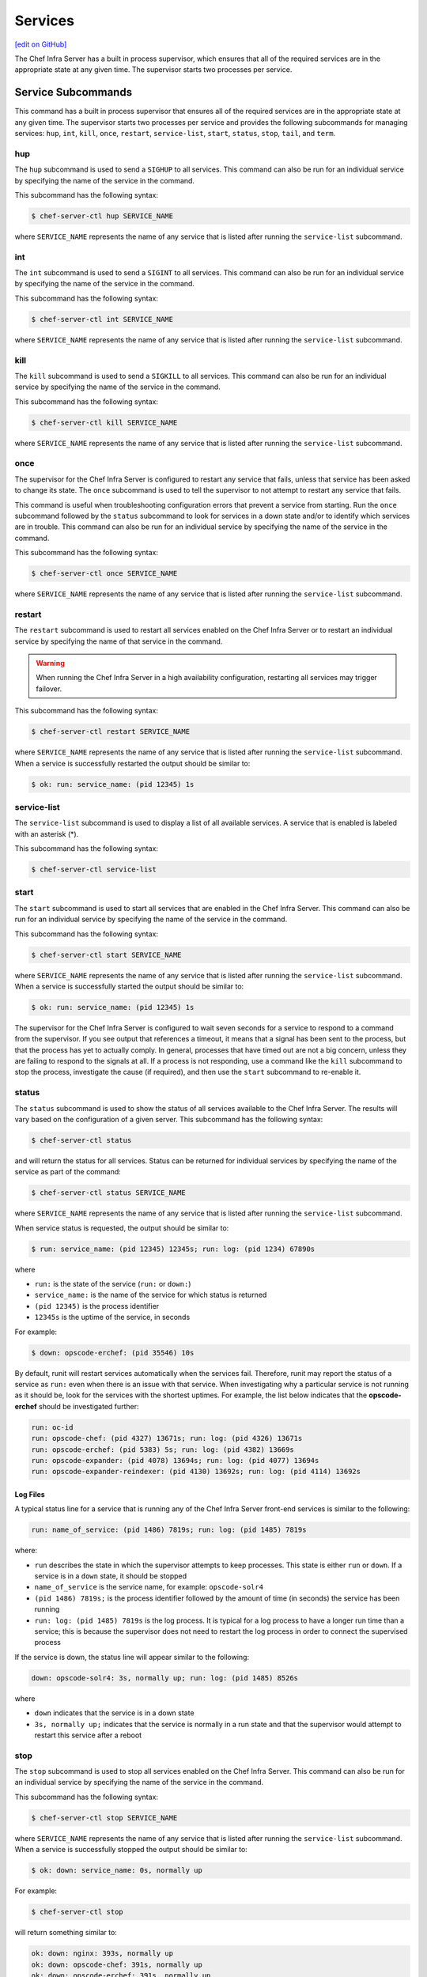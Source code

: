 =====================================================
Services
=====================================================
`[edit on GitHub] <https://github.com/chef/chef-web-docs/blob/master/chef_master/source/server_services.rst>`__

The Chef Infra Server has a built in process supervisor, which ensures that all of the required services are in the appropriate state at any given time. The supervisor starts two processes per service.

Service Subcommands
=====================================================
.. tag ctl_common_service_subcommands

This command has a built in process supervisor that ensures all of the required services are in the appropriate state at any given time. The supervisor starts two processes per service and provides the following subcommands for managing services: ``hup``, ``int``, ``kill``, ``once``, ``restart``, ``service-list``, ``start``, ``status``, ``stop``, ``tail``, and ``term``.

.. end_tag

hup
-----------------------------------------------------
.. tag ctl_chef_server_hup

The ``hup`` subcommand is used to send a ``SIGHUP`` to all services. This command can also be run for an individual service by specifying the name of the service in the command.

This subcommand has the following syntax:

.. code-block:: bash

   $ chef-server-ctl hup SERVICE_NAME

where ``SERVICE_NAME`` represents the name of any service that is listed after running the ``service-list`` subcommand.

.. end_tag

int
-----------------------------------------------------
.. tag ctl_chef_server_int

The ``int`` subcommand is used to send a ``SIGINT`` to all services. This command can also be run for an individual service by specifying the name of the service in the command.

This subcommand has the following syntax:

.. code-block:: bash

   $ chef-server-ctl int SERVICE_NAME

where ``SERVICE_NAME`` represents the name of any service that is listed after running the ``service-list`` subcommand.

.. end_tag

kill
-----------------------------------------------------
.. tag ctl_chef_server_kill

The ``kill`` subcommand is used to send a ``SIGKILL`` to all services. This command can also be run for an individual service by specifying the name of the service in the command.

This subcommand has the following syntax:

.. code-block:: bash

   $ chef-server-ctl kill SERVICE_NAME

where ``SERVICE_NAME`` represents the name of any service that is listed after running the ``service-list`` subcommand.

.. end_tag

once
-----------------------------------------------------
.. tag ctl_chef_server_once

The supervisor for the Chef Infra Server is configured to restart any service that fails, unless that service has been asked to change its state. The ``once`` subcommand is used to tell the supervisor to not attempt to restart any service that fails.

This command is useful when troubleshooting configuration errors that prevent a service from starting. Run the ``once`` subcommand followed by the ``status`` subcommand to look for services in a down state and/or to identify which services are in trouble. This command can also be run for an individual service by specifying the name of the service in the command.

This subcommand has the following syntax:

.. code-block:: bash

   $ chef-server-ctl once SERVICE_NAME

where ``SERVICE_NAME`` represents the name of any service that is listed after running the ``service-list`` subcommand.

.. end_tag

restart
-----------------------------------------------------
.. tag ctl_chef_server_restart

The ``restart`` subcommand is used to restart all services enabled on the Chef Infra Server or to restart an individual service by specifying the name of that service in the command.

.. warning:: When running the Chef Infra Server in a high availability configuration, restarting all services may trigger failover.

This subcommand has the following syntax:

.. code-block:: bash

   $ chef-server-ctl restart SERVICE_NAME

where ``SERVICE_NAME`` represents the name of any service that is listed after running the ``service-list`` subcommand. When a service is successfully restarted the output should be similar to:

.. code-block:: bash

   $ ok: run: service_name: (pid 12345) 1s

.. end_tag

service-list
-----------------------------------------------------
.. tag ctl_chef_server_service_list

The ``service-list`` subcommand is used to display a list of all available services. A service that is enabled is labeled with an asterisk (*).

This subcommand has the following syntax:

.. code-block:: bash

   $ chef-server-ctl service-list

.. end_tag

start
-----------------------------------------------------
.. tag ctl_chef_server_start

The ``start`` subcommand is used to start all services that are enabled in the Chef Infra Server. This command can also be run for an individual service by specifying the name of the service in the command.

This subcommand has the following syntax:

.. code-block:: bash

   $ chef-server-ctl start SERVICE_NAME

where ``SERVICE_NAME`` represents the name of any service that is listed after running the ``service-list`` subcommand. When a service is successfully started the output should be similar to:

.. code-block:: bash

   $ ok: run: service_name: (pid 12345) 1s

The supervisor for the Chef Infra Server is configured to wait seven seconds for a service to respond to a command from the supervisor. If you see output that references a timeout, it means that a signal has been sent to the process, but that the process has yet to actually comply. In general, processes that have timed out are not a big concern, unless they are failing to respond to the signals at all. If a process is not responding, use a command like the ``kill`` subcommand to stop the process, investigate the cause (if required), and then use the ``start`` subcommand to re-enable it.

.. end_tag

status
-----------------------------------------------------
.. tag ctl_chef_server_status

The ``status`` subcommand is used to show the status of all services available to the Chef Infra Server. The results will vary based on the configuration of a given server. This subcommand has the following syntax:

.. code-block:: bash

   $ chef-server-ctl status

and will return the status for all services. Status can be returned for individual services by specifying the name of the service as part of the command:

.. code-block:: bash

   $ chef-server-ctl status SERVICE_NAME

where ``SERVICE_NAME`` represents the name of any service that is listed after running the ``service-list`` subcommand.

When service status is requested, the output should be similar to:

.. code-block:: bash

   $ run: service_name: (pid 12345) 12345s; run: log: (pid 1234) 67890s

where

* ``run:`` is the state of the service (``run:`` or ``down:``)
* ``service_name:`` is the name of the service for which status is returned
* ``(pid 12345)`` is the process identifier
* ``12345s`` is the uptime of the service, in seconds

For example:

.. code-block:: bash

   $ down: opscode-erchef: (pid 35546) 10s

By default, runit will restart services automatically when the services fail. Therefore, runit may report the status of a service as ``run:`` even when there is an issue with that service. When investigating why a particular service is not running as it should be, look for the services with the shortest uptimes. For example, the list below indicates that the **opscode-erchef** should be investigated further:

.. code-block:: bash

   run: oc-id
   run: opscode-chef: (pid 4327) 13671s; run: log: (pid 4326) 13671s
   run: opscode-erchef: (pid 5383) 5s; run: log: (pid 4382) 13669s
   run: opscode-expander: (pid 4078) 13694s; run: log: (pid 4077) 13694s
   run: opscode-expander-reindexer: (pid 4130) 13692s; run: log: (pid 4114) 13692s

.. end_tag

Log Files
+++++++++++++++++++++++++++++++++++++++++++++++++++++
.. tag ctl_chef_server_status_logs

A typical status line for a service that is running any of the Chef Infra Server front-end services is similar to the following:

.. code-block:: bash

   run: name_of_service: (pid 1486) 7819s; run: log: (pid 1485) 7819s

where:

* ``run`` describes the state in which the supervisor attempts to keep processes. This state is either ``run`` or ``down``. If a service is in a ``down`` state, it should be stopped
* ``name_of_service`` is the service name, for example: ``opscode-solr4``
* ``(pid 1486) 7819s;`` is the process identifier followed by the amount of time (in seconds) the service has been running
* ``run: log: (pid 1485) 7819s`` is the log process. It is typical for a log process to have a longer run time than a service; this is because the supervisor does not need to restart the log process in order to connect the supervised process

If the service is down, the status line will appear similar to the following:

.. code-block:: bash

   down: opscode-solr4: 3s, normally up; run: log: (pid 1485) 8526s

where

* ``down`` indicates that the service is in a down state
* ``3s, normally up;`` indicates that the service is normally in a run state and that the supervisor would attempt to restart this service after a reboot

.. end_tag

stop
-----------------------------------------------------
.. tag ctl_chef_server_stop

The ``stop`` subcommand is used to stop all services enabled on the Chef Infra Server. This command can also be run for an individual service by specifying the name of the service in the command.

This subcommand has the following syntax:

.. code-block:: bash

   $ chef-server-ctl stop SERVICE_NAME

where ``SERVICE_NAME`` represents the name of any service that is listed after running the ``service-list`` subcommand. When a service is successfully stopped the output should be similar to:

.. code-block:: bash

   $ ok: down: service_name: 0s, normally up

For example:

.. code-block:: bash

   $ chef-server-ctl stop

will return something similar to:

.. code-block:: bash

   ok: down: nginx: 393s, normally up
   ok: down: opscode-chef: 391s, normally up
   ok: down: opscode-erchef: 391s, normally up
   ok: down: opscode-expander: 390s, normally up
   ok: down: opscode-expander-reindexer: 389s, normally up
   ok: down: opscode-solr4: 389s, normally up
   ok: down: postgresql: 388s, normally up
   ok: down: rabbitmq: 388s, normally up
   ok: down: redis_lb: 387s, normally up

.. end_tag

tail
-----------------------------------------------------
.. tag ctl_chef_server_tail

The ``tail`` subcommand is used to follow all of the Chef Infra Server logs for all services. This command can also be run for an individual service by specifying the name of the service in the command.

This subcommand has the following syntax:

.. code-block:: bash

   $ chef-server-ctl tail SERVICE_NAME

where ``SERVICE_NAME`` represents the name of any service that is listed after running the ``service-list`` subcommand.

.. end_tag

term
-----------------------------------------------------
.. tag ctl_chef_server_term

The ``term`` subcommand is used to send a ``SIGTERM`` to all services. This command can also be run for an individual service by specifying the name of the service in the command.

This subcommand has the following syntax:

.. code-block:: bash

   $ chef-server-ctl term SERVICE_NAME

where ``SERVICE_NAME`` represents the name of any service that is listed after running the ``service-list`` subcommand.

.. end_tag

List of Services
=====================================================
The following services are part of the Chef Infra Server:

* bifrost
* bookshelf
* nginx
* opscode-erchef
* opscode-expander
* opscode-solr4
* postgresql
* rabbitmq
* redis-lb

bifrost
-----------------------------------------------------
.. tag server_services_bifrost

The **oc_bifrost** service ensures that every request to view or manage objects stored on the Chef Infra Server is authorized.

.. end_tag

status
+++++++++++++++++++++++++++++++++++++++++++++++++++++
To view the status for the service:

.. code-block:: bash

   $ chef-server-ctl status bifrost

to return something like:

.. code-block:: bash

   $ run: bifrost: (pid 1234) 123456s; run: log: (pid 5678) 789012s

start
+++++++++++++++++++++++++++++++++++++++++++++++++++++
To start the service:

.. code-block:: bash

   $ chef-server-ctl start bifrost

stop
+++++++++++++++++++++++++++++++++++++++++++++++++++++
To stop the service:

.. code-block:: bash

   $ chef-server-ctl stop bifrost

restart
+++++++++++++++++++++++++++++++++++++++++++++++++++++
To restart the service:

.. code-block:: bash

   $ chef-server-ctl restart bifrost

to return something like:

.. code-block:: bash

   $ ok: run: bifrost: (pid 1234) 1234s

kill
+++++++++++++++++++++++++++++++++++++++++++++++++++++
To kill the service (send a ``SIGKILL`` command):

.. code-block:: bash

   $ chef-server-ctl kill bifrost

run once
+++++++++++++++++++++++++++++++++++++++++++++++++++++
To run the service, but not restart it (if the service fails):

.. code-block:: bash

   $ chef-server-ctl once bifrost

tail
+++++++++++++++++++++++++++++++++++++++++++++++++++++
To follow the logs for the service:

.. code-block:: bash

   $ chef-server-ctl tail bifrost

bookshelf
-----------------------------------------------------
.. tag server_services_bookshelf

The **bookshelf** service is an Amazon Simple Storage Service (S3)-compatible service that is used to store cookbooks, including all of the files---recipes, templates, and so on---that are associated with each cookbook.

.. end_tag

status
+++++++++++++++++++++++++++++++++++++++++++++++++++++
To view the status for the service:

.. code-block:: bash

   $ chef-server-ctl status bookshelf

to return something like:

.. code-block:: bash

   $ run: bookshelf: (pid 1234) 123456s; run: log: (pid 5678) 789012s

start
+++++++++++++++++++++++++++++++++++++++++++++++++++++
To start the service:

.. code-block:: bash

   $ chef-server-ctl start bookshelf

stop
+++++++++++++++++++++++++++++++++++++++++++++++++++++
To stop the service:

.. code-block:: bash

   $ chef-server-ctl stop bookshelf

restart
+++++++++++++++++++++++++++++++++++++++++++++++++++++
To restart the service:

.. code-block:: bash

   $ chef-server-ctl restart bookshelf

to return something like:

.. code-block:: bash

   $ ok: run: bookshelf: (pid 1234) 1234s

kill
+++++++++++++++++++++++++++++++++++++++++++++++++++++
To kill the service (send a ``SIGKILL`` command):

.. code-block:: bash

   $ chef-server-ctl kill bookshelf

run once
+++++++++++++++++++++++++++++++++++++++++++++++++++++
To run the service, but not restart it (if the service fails):

.. code-block:: bash

   $ chef-server-ctl once bookshelf

tail
+++++++++++++++++++++++++++++++++++++++++++++++++++++
To follow the logs for the service:

.. code-block:: bash

   $ chef-server-ctl tail bookshelf

status
+++++++++++++++++++++++++++++++++++++++++++++++++++++
To view the status for the service:

.. code-block:: bash

   $ chef-server-ctl status postgresql

to return something like:

.. code-block:: bash

   $ run: postgresql: (pid 1234) 123456s; run: log: (pid 5678) 789012s

start
+++++++++++++++++++++++++++++++++++++++++++++++++++++
To start the service:

.. code-block:: bash

   $ chef-server-ctl start postgresql

stop
+++++++++++++++++++++++++++++++++++++++++++++++++++++
To stop the service:

.. code-block:: bash

   $ chef-server-ctl stop postgresql

restart
+++++++++++++++++++++++++++++++++++++++++++++++++++++
To restart the service:

.. code-block:: bash

   $ chef-server-ctl restart postgresql

to return something like:

.. code-block:: bash

   $ ok: run: postgresql: (pid 1234) 1234s

kill
+++++++++++++++++++++++++++++++++++++++++++++++++++++
To kill the service (send a ``SIGKILL`` command):

.. code-block:: bash

   $ chef-server-ctl kill postgresql

run once
+++++++++++++++++++++++++++++++++++++++++++++++++++++
To run the service, but not restart it (if the service fails):

.. code-block:: bash

   $ chef-server-ctl once postgresql

tail
+++++++++++++++++++++++++++++++++++++++++++++++++++++
To follow the logs for the service:

.. code-block:: bash

   $ chef-server-ctl tail postgresql

nginx
-----------------------------------------------------
.. tag server_services_nginx

The **nginx** service is used to manage traffic to the Chef Infra Server, including virtual hosts for internal and external API request/response routing, external add-on request routing, and routing between front- and back-end components.

.. end_tag

status
+++++++++++++++++++++++++++++++++++++++++++++++++++++
To view the status for the service:

.. code-block:: bash

   $ chef-server-ctl status nginx

to return something like:

.. code-block:: bash

   $ run: nginx: (pid 1234) 123456s; run: log: (pid 5678) 789012s

start
+++++++++++++++++++++++++++++++++++++++++++++++++++++
To start the service:

.. code-block:: bash

   $ chef-server-ctl start nginx

stop
+++++++++++++++++++++++++++++++++++++++++++++++++++++
To stop the service:

.. code-block:: bash

   $ chef-server-ctl stop nginx

restart
+++++++++++++++++++++++++++++++++++++++++++++++++++++
To restart the service:

.. code-block:: bash

   $ chef-server-ctl restart nginx

to return something like:

.. code-block:: bash

   $ ok: run: nginx: (pid 1234) 1234s

kill
+++++++++++++++++++++++++++++++++++++++++++++++++++++
To kill the service (send a ``SIGKILL`` command):

.. code-block:: bash

   $ chef-server-ctl kill nginx

run once
+++++++++++++++++++++++++++++++++++++++++++++++++++++
To run the service, but not restart it (if the service fails):

.. code-block:: bash

   $ chef-server-ctl once nginx

tail
+++++++++++++++++++++++++++++++++++++++++++++++++++++
.. tag server_services_nginx_tail

To follow the logs for the service:

.. code-block:: bash

   $ chef-server-ctl tail nginx

.. end_tag

opscode-erchef
-----------------------------------------------------
.. tag server_services_erchef

The **opscode-erchef** service is an Erlang-based service that is used to handle Chef Infra Server API requests to the following areas within the Chef Infra Server:

* Cookbooks
* Data bags
* Environments
* Nodes
* Roles
* Sandboxes
* Search

.. end_tag

status
+++++++++++++++++++++++++++++++++++++++++++++++++++++
To view the status for the service:

.. code-block:: bash

   $ chef-server-ctl status opscode-erchef

to return something like:

.. code-block:: bash

   $ run: opscode-erchefs: (pid 1234) 123456s; run: log: (pid 5678) 789012s

start
+++++++++++++++++++++++++++++++++++++++++++++++++++++
To start the service:

.. code-block:: bash

   $ chef-server-ctl start opscode-erchef

stop
+++++++++++++++++++++++++++++++++++++++++++++++++++++
To stop the service:

.. code-block:: bash

   $ chef-server-ctl stop opscode-erchef

restart
+++++++++++++++++++++++++++++++++++++++++++++++++++++
To restart the service:

.. code-block:: bash

   $ chef-server-ctl restart opscode-erchef

to return something like:

.. code-block:: bash

   $ ok: run: opscode-erchef: (pid 1234) 1234s

kill
+++++++++++++++++++++++++++++++++++++++++++++++++++++
To kill the service (send a ``SIGKILL`` command):

.. code-block:: bash

   $ chef-server-ctl kill opscode-erchef

run once
+++++++++++++++++++++++++++++++++++++++++++++++++++++
To run the service, but not restart it (if the service fails):

.. code-block:: bash

   $ chef-server-ctl once opscode-erchef

tail
+++++++++++++++++++++++++++++++++++++++++++++++++++++
To follow the logs for the service:

.. code-block:: bash

   $ chef-server-ctl tail opscode-erchef

opscode-expander
-----------------------------------------------------
.. tag server_services_expander

The **opscode-expander** service is used to process data (pulled from the **rabbitmq** service's message queue) so that it can be properly indexed by the **opscode-solr4** service.

.. end_tag

status
+++++++++++++++++++++++++++++++++++++++++++++++++++++
To view the status for the service:

.. code-block:: bash

   $ chef-server-ctl status opscode-expander

to return something like:

.. code-block:: bash

   $ run: opscode-expander: (pid 1234) 123456s; run: log: (pid 5678) 789012s

start
+++++++++++++++++++++++++++++++++++++++++++++++++++++
To start the service:

.. code-block:: bash

   $ chef-server-ctl start opscode-expander

stop
+++++++++++++++++++++++++++++++++++++++++++++++++++++
To stop the service:

.. code-block:: bash

   $ chef-server-ctl stop opscode-expander

restart
+++++++++++++++++++++++++++++++++++++++++++++++++++++
To restart the service:

.. code-block:: bash

   $ chef-server-ctl restart opscode-expander

to return something like:

.. code-block:: bash

   $ ok: run: opscode-expander: (pid 1234) 1234s

kill
+++++++++++++++++++++++++++++++++++++++++++++++++++++
To kill the service (send a ``SIGKILL`` command):

.. code-block:: bash

   $ chef-server-ctl kill opscode-expander

run once
+++++++++++++++++++++++++++++++++++++++++++++++++++++
To run the service, but not restart it (if the service fails):

.. code-block:: bash

   $ chef-server-ctl once opscode-expander

tail
+++++++++++++++++++++++++++++++++++++++++++++++++++++
To follow the logs for the service:

.. code-block:: bash

   $ chef-server-ctl tail opscode-expander

opscode-solr4
-----------------------------------------------------
.. tag server_services_solr4

The **opscode-solr4** service is used to create the search indexes used for searching objects like nodes, data bags, and cookbooks. (This service ensures timely search results via the Chef Infra Server API; data that is used by the Chef platform is stored in PostgreSQL.)

.. end_tag

status
+++++++++++++++++++++++++++++++++++++++++++++++++++++
To view the status for the service:

.. code-block:: bash

   $ chef-server-ctl status opscode-solr

to return something like:

.. code-block:: bash

   $ run: opscode-solr: (pid 1234) 123456s; run: log: (pid 5678) 789012s

start
+++++++++++++++++++++++++++++++++++++++++++++++++++++
To start the service:

.. code-block:: bash

   $ chef-server-ctl start opscode-solr

stop
+++++++++++++++++++++++++++++++++++++++++++++++++++++
To stop the service:

.. code-block:: bash

   $ chef-server-ctl stop opscode-solr

restart
+++++++++++++++++++++++++++++++++++++++++++++++++++++
To restart the service:

.. code-block:: bash

   $ chef-server-ctl restart opscode-solr

to return something like:

.. code-block:: bash

   $ ok: run: opscode-solr: (pid 1234) 1234s

kill
+++++++++++++++++++++++++++++++++++++++++++++++++++++
To kill the service (send a ``SIGKILL`` command):

.. code-block:: bash

   $ chef-server-ctl kill opscode-solr

run once
+++++++++++++++++++++++++++++++++++++++++++++++++++++
To run the service, but not restart it (if the service fails):

.. code-block:: bash

   $ chef-server-ctl once opscode-solr

tail
+++++++++++++++++++++++++++++++++++++++++++++++++++++
To follow the logs for the service:

.. code-block:: bash

   $ chef-server-ctl tail opscode-solr

postgresql
-----------------------------------------------------
.. tag server_services_postgresql

The **postgresql** service is used to store node, object, and user data.

.. end_tag

status
+++++++++++++++++++++++++++++++++++++++++++++++++++++
To view the status for the service:

.. code-block:: bash

   $ chef-server-ctl status postgresql

to return something like:

.. code-block:: bash

   $ run: postgresql: (pid 1234) 123456s; run: log: (pid 5678) 789012s

start
+++++++++++++++++++++++++++++++++++++++++++++++++++++
To start the service:

.. code-block:: bash

   $ chef-server-ctl start postgresql

stop
+++++++++++++++++++++++++++++++++++++++++++++++++++++
To stop the service:

.. code-block:: bash

   $ chef-server-ctl stop postgresql

restart
+++++++++++++++++++++++++++++++++++++++++++++++++++++
To restart the service:

.. code-block:: bash

   $ chef-server-ctl restart postgresql

to return something like:

.. code-block:: bash

   $ ok: run: postgresql: (pid 1234) 1234s

kill
+++++++++++++++++++++++++++++++++++++++++++++++++++++
To kill the service (send a ``SIGKILL`` command):

.. code-block:: bash

   $ chef-server-ctl kill postgresql

run once
+++++++++++++++++++++++++++++++++++++++++++++++++++++
To run the service, but not restart it (if the service fails):

.. code-block:: bash

   $ chef-server-ctl once postgresqls

tail
+++++++++++++++++++++++++++++++++++++++++++++++++++++
To follow the logs for the service:

.. code-block:: bash

   $ chef-server-ctl tail postgresql

rabbitmq
-----------------------------------------------------
.. tag server_services_rabbitmq

The **rabbitmq** service is used to provide the message queue that is used by the Chef Infra Server to get search data to Apache Solr so that it can be indexed for search.

.. end_tag

status
+++++++++++++++++++++++++++++++++++++++++++++++++++++
To view the status for the service:

.. code-block:: bash

   $ chef-server-ctl status rabbitmq

to return something like:

.. code-block:: bash

   $ run: rabbitmq: (pid 1234) 123456s; run: log: (pid 5678) 789012s

start
+++++++++++++++++++++++++++++++++++++++++++++++++++++
To start the service:

.. code-block:: bash

   $ chef-server-ctl start rabbitmq

stop
+++++++++++++++++++++++++++++++++++++++++++++++++++++
To stop the service:

.. code-block:: bash

   $ chef-server-ctl stop rabbitmq

restart
+++++++++++++++++++++++++++++++++++++++++++++++++++++
To restart the service:

.. code-block:: bash

   $ chef-server-ctl restart rabbitmq

to return something like:

.. code-block:: bash

   $ ok: run: rabbitmq: (pid 1234) 1234s

kill
+++++++++++++++++++++++++++++++++++++++++++++++++++++
To kill the service (send a ``SIGKILL`` command):

.. code-block:: bash

   $ chef-server-ctl kill rabbitmq

run once
+++++++++++++++++++++++++++++++++++++++++++++++++++++
To run the service, but not restart it (if the service fails):

.. code-block:: bash

   $ chef-server-ctl once rabbitmq

tail
+++++++++++++++++++++++++++++++++++++++++++++++++++++
To follow the logs for the service:

.. code-block:: bash

   $ chef-server-ctl tail rabbitmq

redis
-----------------------------------------------------
.. tag server_services_redis

Key-value store used in conjunction with Nginx to route requests and populate request data used by the Chef Infra Server.

.. end_tag

status
+++++++++++++++++++++++++++++++++++++++++++++++++++++
To view the status for the service:

.. code-block:: bash

   $ chef-server-ctl status redis

to return something like:

.. code-block:: bash

   $ run: redis: (pid 1234) 123456s; run: log: (pid 5678) 789012s

start
+++++++++++++++++++++++++++++++++++++++++++++++++++++
To start the service:

.. code-block:: bash

   $ chef-server-ctl start redis

stop
+++++++++++++++++++++++++++++++++++++++++++++++++++++
To stop the service:

.. code-block:: bash

   $ chef-server-ctl stop redis

restart
+++++++++++++++++++++++++++++++++++++++++++++++++++++
To restart the service:

.. code-block:: bash

   $ chef-server-ctl restart redis

to return something like:

.. code-block:: bash

   $ ok: run: redis: (pid 1234) 1234s

kill
+++++++++++++++++++++++++++++++++++++++++++++++++++++
To kill the service (send a ``SIGKILL`` command):

.. code-block:: bash

   $ chef-server-ctl kill name_of_service

run once
+++++++++++++++++++++++++++++++++++++++++++++++++++++
To run the service, but not restart it (if the service fails):

.. code-block:: bash

   $ chef-server-ctl once redis

tail
+++++++++++++++++++++++++++++++++++++++++++++++++++++
To follow the logs for the service:

.. code-block:: bash

   $ chef-server-ctl tail name_of_service
